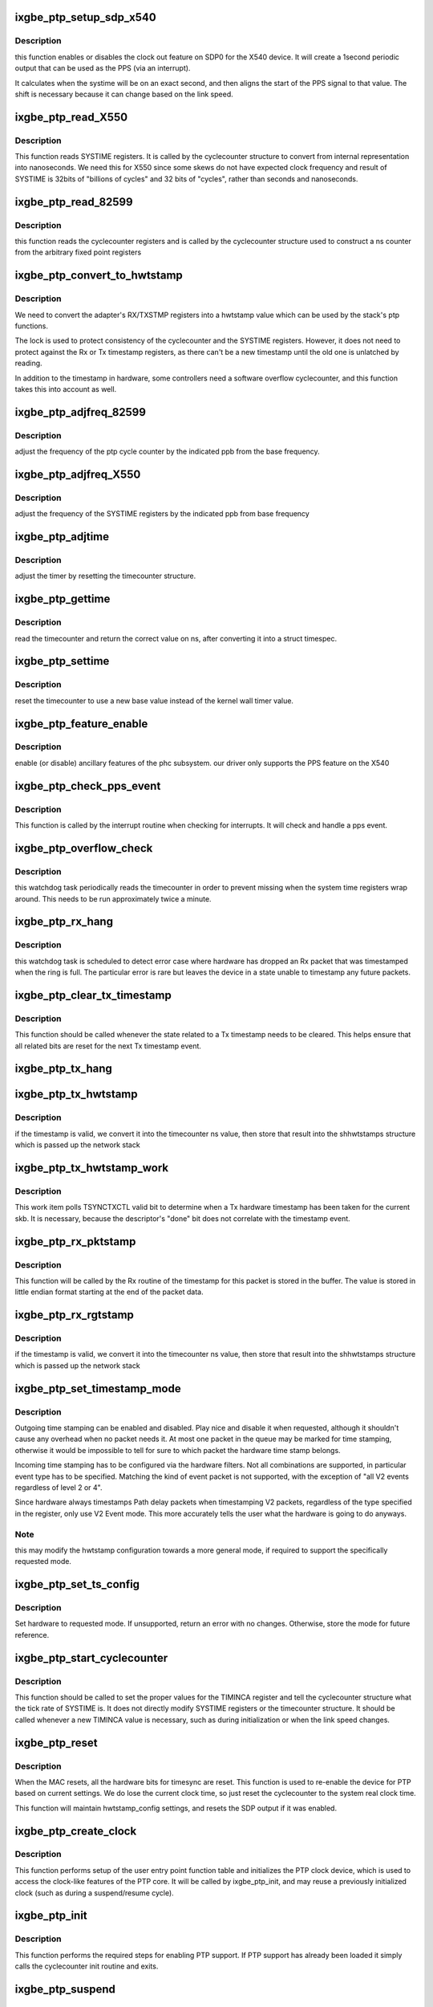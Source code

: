 .. -*- coding: utf-8; mode: rst -*-
.. src-file: drivers/net/ethernet/intel/ixgbe/ixgbe_ptp.c

.. _`ixgbe_ptp_setup_sdp_x540`:

ixgbe_ptp_setup_sdp_x540
========================

.. c:function:: void ixgbe_ptp_setup_sdp_x540(struct ixgbe_adapter *adapter)

    :param struct ixgbe_adapter \*adapter:
        *undescribed*

.. _`ixgbe_ptp_setup_sdp_x540.description`:

Description
-----------

this function enables or disables the clock out feature on SDP0 for
the X540 device. It will create a 1second periodic output that can
be used as the PPS (via an interrupt).

It calculates when the systime will be on an exact second, and then
aligns the start of the PPS signal to that value. The shift is
necessary because it can change based on the link speed.

.. _`ixgbe_ptp_read_x550`:

ixgbe_ptp_read_X550
===================

.. c:function:: u64 ixgbe_ptp_read_X550(const struct cyclecounter *hw_cc)

    read cycle counter value

    :param const struct cyclecounter \*hw_cc:
        cyclecounter structure

.. _`ixgbe_ptp_read_x550.description`:

Description
-----------

This function reads SYSTIME registers. It is called by the cyclecounter
structure to convert from internal representation into nanoseconds. We need
this for X550 since some skews do not have expected clock frequency and
result of SYSTIME is 32bits of "billions of cycles" and 32 bits of
"cycles", rather than seconds and nanoseconds.

.. _`ixgbe_ptp_read_82599`:

ixgbe_ptp_read_82599
====================

.. c:function:: u64 ixgbe_ptp_read_82599(const struct cyclecounter *cc)

    read raw cycle counter (to be used by time counter)

    :param const struct cyclecounter \*cc:
        the cyclecounter structure

.. _`ixgbe_ptp_read_82599.description`:

Description
-----------

this function reads the cyclecounter registers and is called by the
cyclecounter structure used to construct a ns counter from the
arbitrary fixed point registers

.. _`ixgbe_ptp_convert_to_hwtstamp`:

ixgbe_ptp_convert_to_hwtstamp
=============================

.. c:function:: void ixgbe_ptp_convert_to_hwtstamp(struct ixgbe_adapter *adapter, struct skb_shared_hwtstamps *hwtstamp, u64 timestamp)

    convert register value to hw timestamp

    :param struct ixgbe_adapter \*adapter:
        private adapter structure

    :param struct skb_shared_hwtstamps \*hwtstamp:
        stack timestamp structure

    :param u64 timestamp:
        *undescribed*

.. _`ixgbe_ptp_convert_to_hwtstamp.description`:

Description
-----------

We need to convert the adapter's RX/TXSTMP registers into a hwtstamp value
which can be used by the stack's ptp functions.

The lock is used to protect consistency of the cyclecounter and the SYSTIME
registers. However, it does not need to protect against the Rx or Tx
timestamp registers, as there can't be a new timestamp until the old one is
unlatched by reading.

In addition to the timestamp in hardware, some controllers need a software
overflow cyclecounter, and this function takes this into account as well.

.. _`ixgbe_ptp_adjfreq_82599`:

ixgbe_ptp_adjfreq_82599
=======================

.. c:function:: int ixgbe_ptp_adjfreq_82599(struct ptp_clock_info *ptp, s32 ppb)

    :param struct ptp_clock_info \*ptp:
        the ptp clock structure

    :param s32 ppb:
        parts per billion adjustment from base

.. _`ixgbe_ptp_adjfreq_82599.description`:

Description
-----------

adjust the frequency of the ptp cycle counter by the
indicated ppb from the base frequency.

.. _`ixgbe_ptp_adjfreq_x550`:

ixgbe_ptp_adjfreq_X550
======================

.. c:function:: int ixgbe_ptp_adjfreq_X550(struct ptp_clock_info *ptp, s32 ppb)

    :param struct ptp_clock_info \*ptp:
        the ptp clock structure

    :param s32 ppb:
        parts per billion adjustment from base

.. _`ixgbe_ptp_adjfreq_x550.description`:

Description
-----------

adjust the frequency of the SYSTIME registers by the indicated ppb from base
frequency

.. _`ixgbe_ptp_adjtime`:

ixgbe_ptp_adjtime
=================

.. c:function:: int ixgbe_ptp_adjtime(struct ptp_clock_info *ptp, s64 delta)

    :param struct ptp_clock_info \*ptp:
        the ptp clock structure

    :param s64 delta:
        offset to adjust the cycle counter by

.. _`ixgbe_ptp_adjtime.description`:

Description
-----------

adjust the timer by resetting the timecounter structure.

.. _`ixgbe_ptp_gettime`:

ixgbe_ptp_gettime
=================

.. c:function:: int ixgbe_ptp_gettime(struct ptp_clock_info *ptp, struct timespec64 *ts)

    :param struct ptp_clock_info \*ptp:
        the ptp clock structure

    :param struct timespec64 \*ts:
        timespec structure to hold the current time value

.. _`ixgbe_ptp_gettime.description`:

Description
-----------

read the timecounter and return the correct value on ns,
after converting it into a struct timespec.

.. _`ixgbe_ptp_settime`:

ixgbe_ptp_settime
=================

.. c:function:: int ixgbe_ptp_settime(struct ptp_clock_info *ptp, const struct timespec64 *ts)

    :param struct ptp_clock_info \*ptp:
        the ptp clock structure

    :param const struct timespec64 \*ts:
        the timespec containing the new time for the cycle counter

.. _`ixgbe_ptp_settime.description`:

Description
-----------

reset the timecounter to use a new base value instead of the kernel
wall timer value.

.. _`ixgbe_ptp_feature_enable`:

ixgbe_ptp_feature_enable
========================

.. c:function:: int ixgbe_ptp_feature_enable(struct ptp_clock_info *ptp, struct ptp_clock_request *rq, int on)

    :param struct ptp_clock_info \*ptp:
        the ptp clock structure

    :param struct ptp_clock_request \*rq:
        the requested feature to change

    :param int on:
        whether to enable or disable the feature

.. _`ixgbe_ptp_feature_enable.description`:

Description
-----------

enable (or disable) ancillary features of the phc subsystem.
our driver only supports the PPS feature on the X540

.. _`ixgbe_ptp_check_pps_event`:

ixgbe_ptp_check_pps_event
=========================

.. c:function:: void ixgbe_ptp_check_pps_event(struct ixgbe_adapter *adapter)

    :param struct ixgbe_adapter \*adapter:
        the private adapter structure

.. _`ixgbe_ptp_check_pps_event.description`:

Description
-----------

This function is called by the interrupt routine when checking for
interrupts. It will check and handle a pps event.

.. _`ixgbe_ptp_overflow_check`:

ixgbe_ptp_overflow_check
========================

.. c:function:: void ixgbe_ptp_overflow_check(struct ixgbe_adapter *adapter)

    watchdog task to detect SYSTIME overflow

    :param struct ixgbe_adapter \*adapter:
        private adapter struct

.. _`ixgbe_ptp_overflow_check.description`:

Description
-----------

this watchdog task periodically reads the timecounter
in order to prevent missing when the system time registers wrap
around. This needs to be run approximately twice a minute.

.. _`ixgbe_ptp_rx_hang`:

ixgbe_ptp_rx_hang
=================

.. c:function:: void ixgbe_ptp_rx_hang(struct ixgbe_adapter *adapter)

    detect error case when Rx timestamp registers latched

    :param struct ixgbe_adapter \*adapter:
        private network adapter structure

.. _`ixgbe_ptp_rx_hang.description`:

Description
-----------

this watchdog task is scheduled to detect error case where hardware has
dropped an Rx packet that was timestamped when the ring is full. The
particular error is rare but leaves the device in a state unable to timestamp
any future packets.

.. _`ixgbe_ptp_clear_tx_timestamp`:

ixgbe_ptp_clear_tx_timestamp
============================

.. c:function:: void ixgbe_ptp_clear_tx_timestamp(struct ixgbe_adapter *adapter)

    utility function to clear Tx timestamp state

    :param struct ixgbe_adapter \*adapter:
        the private adapter structure

.. _`ixgbe_ptp_clear_tx_timestamp.description`:

Description
-----------

This function should be called whenever the state related to a Tx timestamp
needs to be cleared. This helps ensure that all related bits are reset for
the next Tx timestamp event.

.. _`ixgbe_ptp_tx_hang`:

ixgbe_ptp_tx_hang
=================

.. c:function:: void ixgbe_ptp_tx_hang(struct ixgbe_adapter *adapter)

    detect error case where Tx timestamp never finishes

    :param struct ixgbe_adapter \*adapter:
        private network adapter structure

.. _`ixgbe_ptp_tx_hwtstamp`:

ixgbe_ptp_tx_hwtstamp
=====================

.. c:function:: void ixgbe_ptp_tx_hwtstamp(struct ixgbe_adapter *adapter)

    utility function which checks for TX time stamp

    :param struct ixgbe_adapter \*adapter:
        the private adapter struct

.. _`ixgbe_ptp_tx_hwtstamp.description`:

Description
-----------

if the timestamp is valid, we convert it into the timecounter ns
value, then store that result into the shhwtstamps structure which
is passed up the network stack

.. _`ixgbe_ptp_tx_hwtstamp_work`:

ixgbe_ptp_tx_hwtstamp_work
==========================

.. c:function:: void ixgbe_ptp_tx_hwtstamp_work(struct work_struct *work)

    :param struct work_struct \*work:
        pointer to the work struct

.. _`ixgbe_ptp_tx_hwtstamp_work.description`:

Description
-----------

This work item polls TSYNCTXCTL valid bit to determine when a Tx hardware
timestamp has been taken for the current skb. It is necessary, because the
descriptor's "done" bit does not correlate with the timestamp event.

.. _`ixgbe_ptp_rx_pktstamp`:

ixgbe_ptp_rx_pktstamp
=====================

.. c:function:: void ixgbe_ptp_rx_pktstamp(struct ixgbe_q_vector *q_vector, struct sk_buff *skb)

    utility function to get RX time stamp from buffer

    :param struct ixgbe_q_vector \*q_vector:
        structure containing interrupt and ring information

    :param struct sk_buff \*skb:
        the packet

.. _`ixgbe_ptp_rx_pktstamp.description`:

Description
-----------

This function will be called by the Rx routine of the timestamp for this
packet is stored in the buffer. The value is stored in little endian format
starting at the end of the packet data.

.. _`ixgbe_ptp_rx_rgtstamp`:

ixgbe_ptp_rx_rgtstamp
=====================

.. c:function:: void ixgbe_ptp_rx_rgtstamp(struct ixgbe_q_vector *q_vector, struct sk_buff *skb)

    utility function which checks for RX time stamp

    :param struct ixgbe_q_vector \*q_vector:
        structure containing interrupt and ring information

    :param struct sk_buff \*skb:
        particular skb to send timestamp with

.. _`ixgbe_ptp_rx_rgtstamp.description`:

Description
-----------

if the timestamp is valid, we convert it into the timecounter ns
value, then store that result into the shhwtstamps structure which
is passed up the network stack

.. _`ixgbe_ptp_set_timestamp_mode`:

ixgbe_ptp_set_timestamp_mode
============================

.. c:function:: int ixgbe_ptp_set_timestamp_mode(struct ixgbe_adapter *adapter, struct hwtstamp_config *config)

    setup the hardware for the requested mode

    :param struct ixgbe_adapter \*adapter:
        the private ixgbe adapter structure

    :param struct hwtstamp_config \*config:
        the hwtstamp configuration requested

.. _`ixgbe_ptp_set_timestamp_mode.description`:

Description
-----------

Outgoing time stamping can be enabled and disabled. Play nice and
disable it when requested, although it shouldn't cause any overhead
when no packet needs it. At most one packet in the queue may be
marked for time stamping, otherwise it would be impossible to tell
for sure to which packet the hardware time stamp belongs.

Incoming time stamping has to be configured via the hardware
filters. Not all combinations are supported, in particular event
type has to be specified. Matching the kind of event packet is
not supported, with the exception of "all V2 events regardless of
level 2 or 4".

Since hardware always timestamps Path delay packets when timestamping V2
packets, regardless of the type specified in the register, only use V2
Event mode. This more accurately tells the user what the hardware is going
to do anyways.

.. _`ixgbe_ptp_set_timestamp_mode.note`:

Note
----

this may modify the hwtstamp configuration towards a more general
mode, if required to support the specifically requested mode.

.. _`ixgbe_ptp_set_ts_config`:

ixgbe_ptp_set_ts_config
=======================

.. c:function:: int ixgbe_ptp_set_ts_config(struct ixgbe_adapter *adapter, struct ifreq *ifr)

    user entry point for timestamp mode

    :param struct ixgbe_adapter \*adapter:
        pointer to adapter struct

    :param struct ifreq \*ifr:
        *undescribed*

.. _`ixgbe_ptp_set_ts_config.description`:

Description
-----------

Set hardware to requested mode. If unsupported, return an error with no
changes. Otherwise, store the mode for future reference.

.. _`ixgbe_ptp_start_cyclecounter`:

ixgbe_ptp_start_cyclecounter
============================

.. c:function:: void ixgbe_ptp_start_cyclecounter(struct ixgbe_adapter *adapter)

    create the cycle counter from hw

    :param struct ixgbe_adapter \*adapter:
        pointer to the adapter structure

.. _`ixgbe_ptp_start_cyclecounter.description`:

Description
-----------

This function should be called to set the proper values for the TIMINCA
register and tell the cyclecounter structure what the tick rate of SYSTIME
is. It does not directly modify SYSTIME registers or the timecounter
structure. It should be called whenever a new TIMINCA value is necessary,
such as during initialization or when the link speed changes.

.. _`ixgbe_ptp_reset`:

ixgbe_ptp_reset
===============

.. c:function:: void ixgbe_ptp_reset(struct ixgbe_adapter *adapter)

    :param struct ixgbe_adapter \*adapter:
        the ixgbe private board structure

.. _`ixgbe_ptp_reset.description`:

Description
-----------

When the MAC resets, all the hardware bits for timesync are reset. This
function is used to re-enable the device for PTP based on current settings.
We do lose the current clock time, so just reset the cyclecounter to the
system real clock time.

This function will maintain hwtstamp_config settings, and resets the SDP
output if it was enabled.

.. _`ixgbe_ptp_create_clock`:

ixgbe_ptp_create_clock
======================

.. c:function:: long ixgbe_ptp_create_clock(struct ixgbe_adapter *adapter)

    :param struct ixgbe_adapter \*adapter:
        the ixgbe private adapter structure

.. _`ixgbe_ptp_create_clock.description`:

Description
-----------

This function performs setup of the user entry point function table and
initializes the PTP clock device, which is used to access the clock-like
features of the PTP core. It will be called by ixgbe_ptp_init, and may
reuse a previously initialized clock (such as during a suspend/resume
cycle).

.. _`ixgbe_ptp_init`:

ixgbe_ptp_init
==============

.. c:function:: void ixgbe_ptp_init(struct ixgbe_adapter *adapter)

    :param struct ixgbe_adapter \*adapter:
        the ixgbe private adapter structure

.. _`ixgbe_ptp_init.description`:

Description
-----------

This function performs the required steps for enabling PTP
support. If PTP support has already been loaded it simply calls the
cyclecounter init routine and exits.

.. _`ixgbe_ptp_suspend`:

ixgbe_ptp_suspend
=================

.. c:function:: void ixgbe_ptp_suspend(struct ixgbe_adapter *adapter)

    stop PTP work items @ adapter: pointer to adapter struct

    :param struct ixgbe_adapter \*adapter:
        *undescribed*

.. _`ixgbe_ptp_suspend.description`:

Description
-----------

this function suspends PTP activity, and prevents more PTP work from being
generated, but does not destroy the PTP clock device.

.. _`ixgbe_ptp_stop`:

ixgbe_ptp_stop
==============

.. c:function:: void ixgbe_ptp_stop(struct ixgbe_adapter *adapter)

    close the PTP device

    :param struct ixgbe_adapter \*adapter:
        pointer to adapter struct

.. _`ixgbe_ptp_stop.description`:

Description
-----------

completely destroy the PTP device, should only be called when the device is
being fully closed.

.. This file was automatic generated / don't edit.

